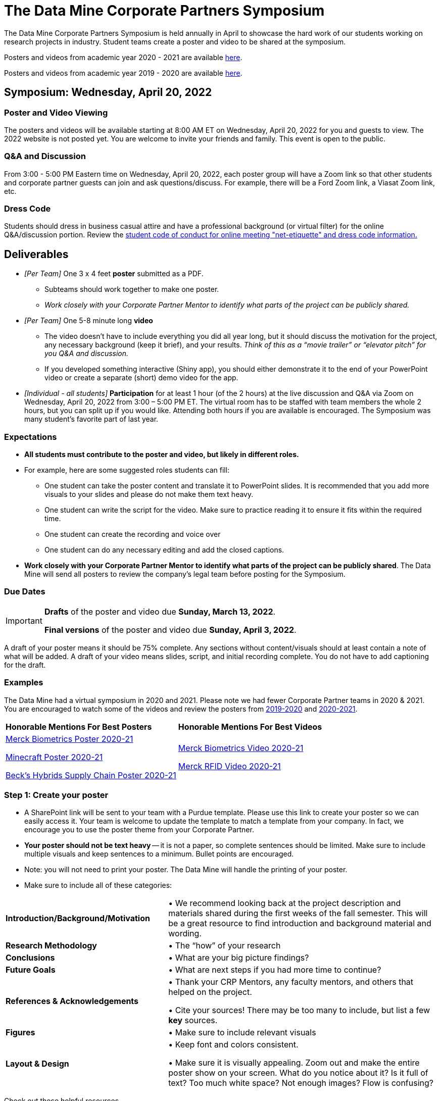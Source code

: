 = The Data Mine Corporate Partners Symposium 

The Data Mine Corporate Partners Symposium is held annually in April to showcase the hard work of our students working on research projects in industry. Student teams create a poster and video to be shared at the symposium. 

Posters and videos from academic year 2020 - 2021 are available link:https://datamine.purdue.edu/symposium/welcome.html[here]. 

Posters and videos from academic year 2019 - 2020 are available link:https://datamine.purdue.edu/symposium/welcome2020.html[here].



== Symposium: Wednesday, April 20, 2022

=== Poster and Video Viewing
The posters and videos will be available starting at 8:00 AM ET on Wednesday, April 20, 2022 for you and guests to view. The 2022 website is not posted yet. You are welcome to invite your friends and family. This event is open to the public.  
 
=== Q&A and Discussion

From 3:00 - 5:00 PM Eastern time on Wednesday, April 20, 2022, each poster group will have a 
Zoom link so that other students and corporate partner guests can join and ask questions/discuss. For example, there will be a Ford Zoom link, a Viasat Zoom link, etc. 

=== Dress Code
Students should dress in business casual attire and have a professional background (or virtual filter) for the online Q&A/discussion portion. Review the xref:student_code_of_conduct.adoc[student code of conduct for online meeting "net-etiquette" and dress code information.] 


== Deliverables 

* _[Per Team]_ One 3 x 4 feet *poster* submitted as a PDF. 
** Subteams should work together to make one poster. 
** _Work closely with your Corporate Partner Mentor to identify what parts of the project can be publicly shared._
* _[Per Team]_ One 5-8 minute long *video*   
** The video doesn’t have to include everything you did all year long, but it should discuss the motivation for the project, any necessary background (keep it brief), and your results. _Think of this as a “movie trailer” or “elevator pitch” for you Q&A and discussion._
** If you developed something interactive (Shiny app), you should either demonstrate it to the end of your PowerPoint video or create a separate (short) demo video for the app.  
* _[Individual - all students]_ *Participation* for at least 1 hour (of the 2 hours) at the live discussion and Q&A via Zoom on Wednesday, April 20, 2022 from 3:00 – 5:00 PM ET. The virtual room has to be staffed with team members the whole 2 hours, but you can split up if you would like. Attending both hours if you are available is encouraged. The Symposium was many student’s favorite part of last year.  

=== Expectations

* *All students must contribute to the poster and video, but likely in different roles.*
* For example, here are some suggested roles students can fill: 

** One student can take the poster content and translate it to PowerPoint slides. It is recommended that you add more visuals to your slides and please do not make them text heavy.  
** One student can write the script for the video. Make sure to practice reading it to ensure it fits within the required time. 
** One student can create the recording and voice over 
** One student can do any necessary editing and add the closed captions.  
* *Work closely with your Corporate Partner Mentor to identify what parts of the project can be publicly shared*. The Data Mine will send all posters to review the company's legal team before posting for the Symposium. 

=== Due Dates

[IMPORTANT]
====
*Drafts* of the poster and video due *Sunday, March 13, 2022*. 

*Final versions* of the poster and video due *Sunday, April 3, 2022*.

====

A draft of your poster means it should be 75% complete. Any sections without content/visuals should at least contain a note of what will be added. A draft of your video means slides, script, and initial recording complete. You do not have to add captioning for the draft.

=== Examples
The Data Mine had a virtual symposium in 2020 and 2021. Please note we had fewer Corporate Partner teams in 2020 & 2021. You are encouraged to watch some of the videos and review the posters from link:https://datamine.purdue.edu/symposium/welcome2020.html[2019-2020] and link:https://datamine.purdue.edu/symposium/welcome.html[2020-2021].  


[cols="^.^1,^.^1]
|===

|*Honorable Mentions For Best Posters* |*Honorable Mentions For Best Videos* 

| link:https://datamine.purdue.edu/symposium/merck/2021.html[Merck Biometrics Poster 2020-21]

 link:https://datamine.purdue.edu/symposium/minecraft/2021.html[Minecraft Poster 2020-21]

 link:https://datamine.purdue.edu/symposium/becks/2021.html[Beck's Hybrids Supply Chain Poster 2020-21]
| link:https://datamine.purdue.edu/symposium/merck/2021.html[Merck Biometrics Video 2020-21]

 link:https://datamine.purdue.edu/symposium/merck/2021.html[Merck RFID Video 2020-21]


|===


=== Step 1: Create your poster

* A SharePoint link will be sent to your team with a Purdue template. Please use this link to create your poster so we can easily access it. Your team is welcome to update the template to match a template from your company. In fact, we encourage you to use the poster theme from your Corporate Partner. 
* *Your poster should not be text heavy* -- it is not a paper, so complete sentences should be limited. Make sure to include multiple visuals and keep sentences to a minimum. Bullet points are encouraged.  
* Note: you will not need to print your poster. The Data Mine will handle the printing of your poster.  
* Make sure to include all of these categories:

[cols="3,5"]
|===

|*Introduction/Background/Motivation* |• We recommend looking back at the project description and materials shared during the first weeks of the fall semester. This will be a great resource to find introduction and background material and wording.
|*Research Methodology* |• The “how” of your research
|*Conclusions* |• What are your big picture findings? 
|*Future Goals* | • What are next steps if you had more time to continue? 
|*References & Acknowledgements* | • Thank your CRP Mentors, any faculty mentors, and others that helped on the project.

• Cite your sources! There may be too many to include, but list a few
*key* sources. 
|*Figures* | • Make sure to include relevant visuals
|*Layout & Design* | • Keep font and colors consistent.

• Make sure it is visually appealing. Zoom out and make the entire poster show on your screen. What do you notice about it? Is it full of text? Too much white space? Not enough images? Flow is confusing?
 
|===


Check out these helpful resources.

* Great tutorials: https://www.makesigns.com/tutorials/
* Layout and design tips: http://www.personal.psu.edu/drs18/postershow/
* Good vs Bad posters: http://sites.psu.edu/pubhub/wp-content/uploads/sites/36309/2016/04/Posters-The-Good-and-the-Bad.pdf 


=== Step 2: Transfer your poster content to slides

* *Take the same content (words and visuals) from your finished poster and transfer them to PowerPoint slides.*
* The slides don’t have to match up word for word as the poster, but do not feel that you need to create new content. If anything, your slides will be briefer than your poster. *Make sure your slides tell a story.*
* Make sure each slide isn’t too text heavy. *Add a relevant visual on every slide if possible.*
* Allow time at the end of your slides for any interactive visualizations you plan to show. You can also make a separate video for your app demonstrations. 

=== Step 3: Make a transcript for your recording
* It is strongly recommended that you make a transcript for your video.
* Practice reading your transcript as you write it so it falls within the required time frame. For example, you could write your script in the “Notes” box under each slide. 


image::symposium_powerpoint_transcript.jpg[Our image, width=792, height=500, loading=lazy, title="Screenshot of adding notes for the transcript in PowerPoint."] 

* This will make future recordings as consistent as possible. After, the legal review and draft, you may need
to record your video again.
* It is easier to add closed captioning with a transcript. 

=== Step 4: Record your video

There are a variety of ways to create your video recording. Here are some options:

* Record link:https://support.office.com/en-us/article/record-a-slide-show-with-narration-and-slide-timings-0b9502c6-5f6c-40ae-b1e7-e47d8741161c[audio for each slide] and link:https://support.office.com/en-us/article/turn-your-presentation-into-a-video-c140551f-cb37-4818-b5d4-3e30815c3e83[export the PowerPoint as a video].
** This works exceptionally well and is very simple. If you have an app demonstration, you
can use a screen recording tool above to make two separate videos (PowerPoint and
demo) or stitch them together in an editor.
* Record your entire screen or selected portion of your screen link:https://support.apple.com/en-us/HT208721[on your Mac].
* Record your screen in link:https://www.pcmag.com/how-to/how-to-capture-video-clips-in-windows-10[Windows 10].
* Record using link:https://obsproject.com/[OBS Studio] which is free for Windows, Mac, and Linux
* Record using link:https://www.apowersoft.com/free-online-screen-recorder?__c=1[Apowersoft] which is an in-browser tool for free
* Record your screen on your link:https://support.apple.com/en-us/HT207935[iPad].
* [_Only recommended if multiple people will be talking in the video and option 1 above does not seem to work_] Share your screen and record in Zoom.  https://purdue-edu.zoom.us/

=== Step 5: Edit your video 

* This step is optional. Edit your video on an as-needed basis.
* This could mean putting two audio recordings into one video or cropping out a mistake.
* link:https://www.apple.com/imovie/[iMovie] for Macs
* link:https://www.shotcut.org/[Shotcut] is free for Mac/Windows/Linux

=== Step 6: Upload your video 


1.  Go to youtube.com and click on the *Camera > Upload Video*. You have to be signed into your account.
+
--
image::symposium_YT_upload.jpg[Our image, width=792, height=500, loading=lazy, title="Screenshot of uploading a video in YouTube."]
--
+
2. Upload your video. There are link:https://support.google.com/youtube/answer/57407?co=GENIE.Platform%3DDesktop&hl=en[lots of tutorials online] on how to upload a video to YouTube. *The most important part is to make your video Unlisted so it is not searchable.*
+
--
image::symposium_YT_unlisted.jpg[Our image, width=792, height=500, loading=lazy, title="Screenshot of listing video as "Unlisted" in YouTube."] 
--
+

  

=== Step 7: Add ADA Closed Captions

* You are required to add closed captioning to your video on YouTube. 
* CC’s should be added to the draft and final video
* YouTube will automatically generate Closed Captions which makes this step easy. However, you MUST edit them for punctuation, capitalization, and any spelling or interpretation errors. 
* This link is a great resource with tutorials on how to add and edit automatic captions on YouTube. 
* Below is an example of the auto captions that were generated for my test video. Click _Edit_ to add punctuation and make changes.  

image::symposium_CC.jpg[Our image, width=792, height=500, loading=lazy, title="Screenshot of editing auto captions in YouTube."]


==== ADA Closed Caption Guidelines

* Include no more than 32 characters per line.
* One to three lines of text appear onscreen, display for three to seven seconds, and then are replaced by the next caption.
* Captions are available throughout the entire video, even when there is no speaking.
* Time captions to synchronize with the audio.
* Require the use of upper and lowercase letters.
* Use a font similar to Helvetica medium.
* Captions should be accessible and readily available to those who need or want them.
* Captions should appear onscreen long enough to be read.
* Speakers should be identified when more than one person is onscreen or when the speaker is not visible.
* Spelling is correct.
* Words should be verbatim when time allows or as close as possible in other situations.
* All words are captioned, regardless of language or dialect.
* Punctuation is used to clarify meaning.
* Add music or other descriptions inside brackets such as [music] or [laughter].
* Indicate when no narration is present and describe any relevant sound effects.
* Use of slang and accent is preserved and identified.

